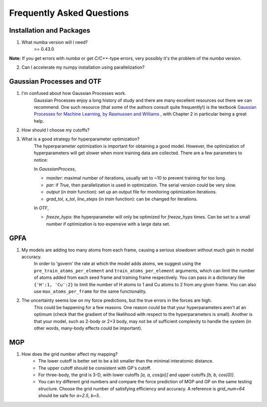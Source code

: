 Frequently Asked Questions
==========================

Installation and Packages
-------------------------
1. What numba version will I need?
        >= 0.43.0

**Note:** If you get errors with `numba` or get `C/C++`-type errors, 
very possibly it's the problem of the `numba` version.

2. Can I accelerate my numpy installation using parallelization?

Gaussian Processes and OTF
--------------------------


1. I'm confused about how Gaussian Processes work.
        Gaussian Processes enjoy a long history of study and there are many excellent resources out there we can recommend.
        One such resource (that some of the authors consult quite frequently!) is the textbook
        `Gaussian Processes for Machine Learning, by Rasmussen and Williams <http://www.gaussianprocess.org/gpml/chapters/RW.pdf>`_ 
	, with Chapter 2 in particular being a great help.



2. How should I choose my cutoffs?

3. What is a good strategy for hyperparameter optimization?	
        The hyperparameter optimization is important for obtaining a good model. 
        However, the optimization of hyperparameters will get slower when more training data are collected.
        There are a few parameters to notice:
        
        In `GaussianProcess`,

        * `maxiter`: maximal number of iterations, usually set to ~10 to prevent training for too long.

        * `par`: if `True`, then parallelization is used in optimization. 
          The serial version could be very slow.

        * `output` (in `train` function): set up an output file for monitoring optimization iterations.

        * `grad_tol`, `x_tol`, `line_steps` (in `train` function): can be changed for iterations.
            
        In `OTF`,

        * `freeze_hyps`: the hyperparameter will only be optimized for `freeze_hyps` times. 
          Can be set to a small number if optimization is too expensive with a large data set.
        
GPFA 
----

1. My models are adding too many atoms from each frame, causing a serious slowdown without much gain in model accuracy.
	In order to 'govern' the rate at which the model adds atoms, we suggest using the ``pre_train_atoms_per_element`` and
	``train_atoms_per_element`` arguments, which can limit the number of atoms added from each seed frame and training frame respectively.
	You can pass in a dictionary like ``{'H':1, 'Cu':2}`` to limit the number of H atoms to 1 and Cu atoms to 2 from any given frame.
	You can also use ``max_atoms_per_frame`` for the same functionality.
2. The uncertainty seems low on my force predictions, but the true errors in the forces are high.
	This could be happening for a few reasons. One reason could be that your hyperparameters aren't at an optimum (check that the gradient of
	the likelihood with respect to the hyperparameters is small). Another is that your model, such as 2-body or 2+3 body, may not be of sufficient 
	complexity to handle the system (in other words, many-body effects could be important).

MGP
---
1. How does the grid number affect my mapping?
        * The lower cutoff is better set to be a bit smaller than the minimal interatomic distance.
        * The upper cutoff should be consistent with GP's cutoff. 
        * For three-body, the grid is 3-D, with lower cutoffs `[a, a, cos(pi)]` and upper cutoffs `[b, b, cos(0)]`.
        * You can try different grid numbers and compare the force prediction of MGP and GP 
          on the same testing structure. Choose the grid number of satisfying efficiency and accuracy.
          A reference is `grid_num=64` should be safe for `a=2.5`, `b=5`.
